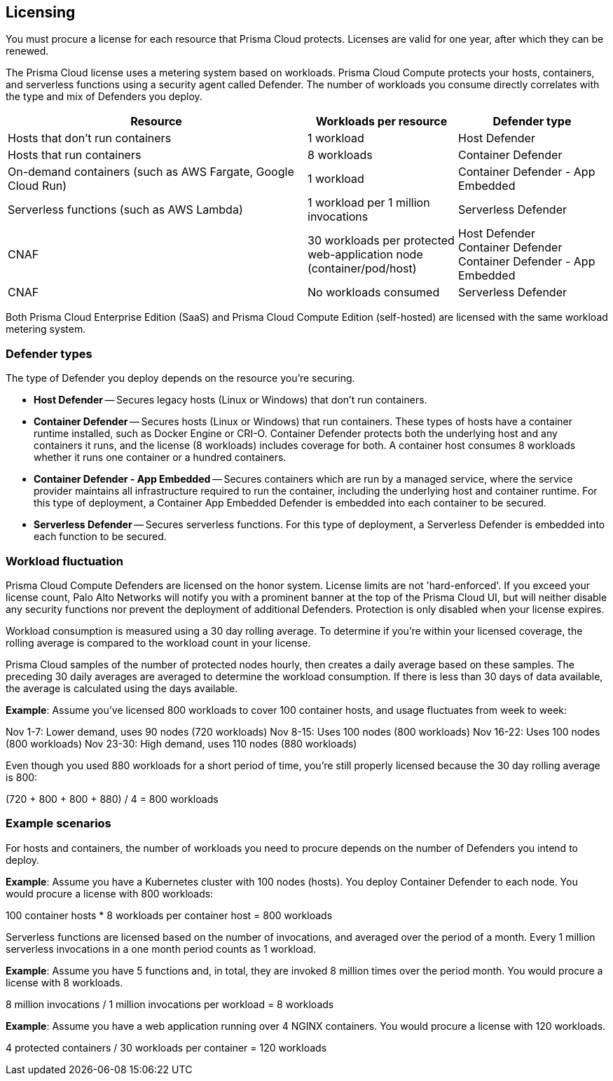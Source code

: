 == Licensing

You must procure a license for each resource that Prisma Cloud protects.
Licenses are valid for one year, after which they can be renewed.

The Prisma Cloud license uses a metering system based on workloads.
Prisma Cloud Compute protects your hosts, containers, and serverless functions using a security agent called Defender.
The number of workloads you consume directly correlates with the type and mix of Defenders you deploy.

[cols="2,1,1", options="header"]
|===

|Resource
|Workloads per resource
|Defender type

|Hosts that don’t run containers
|1 workload
|Host Defender

|Hosts that run containers
|8 workloads
|Container Defender

|On-demand containers (such as AWS Fargate, Google Cloud Run)
|1 workload
|Container Defender - App Embedded

|Serverless functions (such as AWS Lambda)
|1 workload per 1 million invocations 
|Serverless Defender

|CNAF
|30 workloads per protected web-application node (container/pod/host)  
|Host Defender +
Container Defender +
Container Defender - App Embedded

|CNAF
|No workloads consumed 
|Serverless Defender
|===

Both Prisma Cloud Enterprise Edition (SaaS) and Prisma Cloud Compute Edition (self-hosted) are licensed with the same workload metering system.


=== Defender types

The type of Defender you deploy depends on the resource you’re securing.

* *Host Defender* -- Secures legacy hosts (Linux or Windows) that don’t run containers.

* *Container Defender* -- Secures hosts (Linux or Windows) that run containers.
These types of hosts have a container runtime installed, such as Docker Engine or CRI-O.
Container Defender protects both the underlying host and any containers it runs, and the license (8 workloads) includes coverage for both.
A container host consumes 8 workloads whether it runs one container or a hundred containers.

* *Container Defender - App Embedded* -- Secures containers which are run by a managed service, where the service provider maintains all infrastructure required to run the container, including the underlying host and container runtime.
For this type of deployment, a Container App Embedded Defender is embedded into each container to be secured.

* *Serverless Defender* -- Secures serverless functions.
For this type of deployment, a Serverless Defender is embedded into each function to be secured.


=== Workload fluctuation

Prisma Cloud Compute Defenders are licensed on the honor system.
License limits are not 'hard-enforced'.
If you exceed your license count, Palo Alto Networks will notify you with a prominent banner at the top of the Prisma Cloud UI, but will neither disable any security functions nor prevent the deployment of additional Defenders.
Protection is only disabled when your license expires.

Workload consumption is measured using a 30 day rolling average.
To determine if you’re within your licensed coverage, the rolling average is compared to the workload count in your license.

Prisma Cloud samples of the number of protected nodes hourly, then creates a daily average based on these samples.
The preceding 30 daily averages are averaged to determine the workload consumption.
If there is less than 30 days of data available, the average is calculated using the days available.

*Example*: Assume you've licensed 800 workloads to cover 100 container hosts, and usage fluctuates from week to week:

Nov 1-7: Lower demand, uses 90 nodes (720 workloads)
Nov 8-15: Uses 100 nodes (800 workloads)
Nov 16-22: Uses 100 nodes (800 workloads)
Nov 23-30: High demand, uses 110 nodes (880 workloads)

Even though you used 880 workloads for a short period of time, you're still properly licensed because the 30 day rolling average is 800:

(720 + 800 + 800 + 880) / 4 = 800 workloads


=== Example scenarios

For hosts and containers, the number of workloads you need to procure depends on the number of Defenders you intend to deploy.

*Example*: Assume you have a Kubernetes cluster with 100 nodes (hosts). You deploy Container Defender to each node. You would procure a license with 800 workloads:

100 container hosts * 8 workloads per container host = 800 workloads

Serverless functions are licensed based on the number of invocations, and averaged over the period of a month. Every 1 million serverless invocations in a one month period counts as 1 workload.

*Example*: Assume you have 5 functions and, in total, they are invoked 8 million times over the period month. You would procure a license with 8 workloads.

8 million invocations / 1 million invocations per workload = 8 workloads


*Example*: Assume you have a web application running over 4 NGINX containers. You would procure a license with 120 workloads.

4 protected containers / 30 workloads per container = 120 workloads

